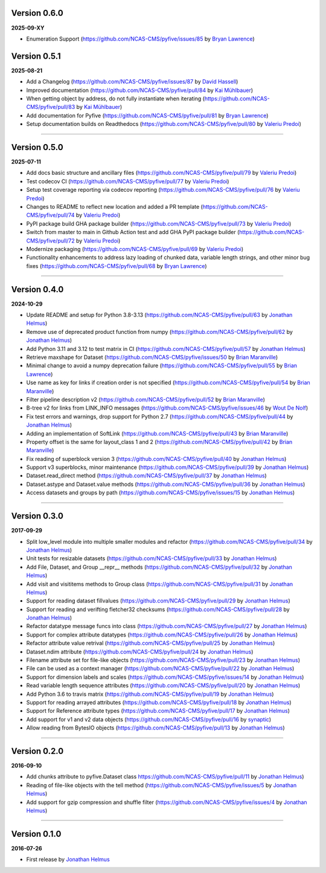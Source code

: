 Version 0.6.0
-------------

**2025-09-XY**

* Enumeration Support (https://github.com/NCAS-CMS/pyfive/issues/85 by 
  `Bryan Lawrence <https://github.com/bnlawrence>`_)

Version 0.5.1
-------------

**2025-08-21**

* Add a Changelog (https://github.com/NCAS-CMS/pyfive/issues/87 by
  `David Hassell <https://github.com/davidhassell>`_)
* Improved documentation (https://github.com/NCAS-CMS/pyfive/pull/84
  by `Kai Mühlbauer <https://github.com/kmuehlbauer>`_)
* When getting object by address, do not fully instantiate when
  iterating (https://github.com/NCAS-CMS/pyfive/pull/83 by `Kai
  Mühlbauer <https://github.com/kmuehlbauer>`_)
* Add documentation for Pyfive
  (https://github.com/NCAS-CMS/pyfive/pull/81 by `Bryan Lawrence
  <https://github.com/bnlawrence>`_)
* Setup documentation builds on Readthedocs
  (https://github.com/NCAS-CMS/pyfive/pull/80 by `Valeriu Predoi
  <https://github.com/valeriupredoi>`_)

----

Version 0.5.0
-------------

**2025-07-11**

* Add docs basic structure and ancillary files
  (https://github.com/NCAS-CMS/pyfive/pull/79 by `Valeriu Predoi
  <https://github.com/valeriupredoi>`_)
* Test codecov CI
  (https://github.com/NCAS-CMS/pyfive/pull/77 by `Valeriu Predoi
  <https://github.com/valeriupredoi>`_)
* Setup test coverage reporting via codecov reporting
  (https://github.com/NCAS-CMS/pyfive/pull/76 by `Valeriu Predoi
  <https://github.com/valeriupredoi>`_)
* Changes to README to reflect new location and added a PR template
  (https://github.com/NCAS-CMS/pyfive/pull/74 by `Valeriu Predoi
  <https://github.com/valeriupredoi>`_)
* PyPI package build GHA package builder
  (https://github.com/NCAS-CMS/pyfive/pull/73 by `Valeriu Predoi
  <https://github.com/valeriupredoi>`_)
* Switch from master to main in Github Action test and add GHA PyPI
  package builder (https://github.com/NCAS-CMS/pyfive/pull/72 by
  `Valeriu Predoi <https://github.com/valeriupredoi>`_)
* Modernize packaging (https://github.com/NCAS-CMS/pyfive/pull/69 by
  `Valeriu Predoi <https://github.com/valeriupredoi>`_)
* Functionality enhancements to address lazy loading of chunked data,
  variable length strings, and other minor bug fixes
  (https://github.com/NCAS-CMS/pyfive/pull/68 by `Bryan Lawrence
  <https://github.com/bnlawrence>`_)

----

Version 0.4.0
-------------

**2024-10-29**

* Update README and setup for Python 3.8-3.13
  (https://github.com/NCAS-CMS/pyfive/pull/63 by `Jonathan Helmus
  <https://github.com/jjhelmus>`_)
* Remove use of deprecated product function from numpy
  (https://github.com/NCAS-CMS/pyfive/pull/62 by `Jonathan Helmus
  <https://github.com/jjhelmus>`_)
* Add Python 3.11 and 3.12 to test matrix in CI
  (https://github.com/NCAS-CMS/pyfive/pull/57 by `Jonathan Helmus
  <https://github.com/jjhelmus>`_)
* Retrieve maxshape for Dataset
  (https://github.com/NCAS-CMS/pyfive/issues/50 by `Brian Maranville
  <https://github.com/bmaranville>`_)
* Minimal change to avoid a numpy deprecation failure
  (https://github.com/NCAS-CMS/pyfive/pull/55 by `Brian Lawrence
  <https://github.com/bnlawrence>`_)
* Use name as key for links if creation order is not specified
  (https://github.com/NCAS-CMS/pyfive/pull/54 by `Brian Maranville
  <https://github.com/bmaranville>`_)
* Filter pipeline description v2
  (https://github.com/NCAS-CMS/pyfive/pull/52 by `Brian Maranville
  <https://github.com/bmaranville>`_)
* B-tree v2 for links from LINK_INFO messages
  (https://github.com/NCAS-CMS/pyfive/issues/46 by `Wout De Nolf
  <https://github.com/woutdenolf>`_)
* Fix test errors and warnings, drop support for Python 2.7
  (https://github.com/NCAS-CMS/pyfive/pull/44 by `Jonathan Helmus
  <https://github.com/jjhelmus>`_)
* Adding an implementation of SoftLink
  (https://github.com/NCAS-CMS/pyfive/pull/43 by `Brian Maranville
  <https://github.com/bmaranville>`_)
* Property offset is the same for layout_class 1 and 2
  (https://github.com/NCAS-CMS/pyfive/pull/42 by `Brian Maranville
  <https://github.com/bmaranville>`_)
* Fix reading of superblock version 3
  (https://github.com/NCAS-CMS/pyfive/pull/40 by `Jonathan Helmus
  <https://github.com/jjhelmus>`_)
* Support v3 superblocks, minor maintenance
  (https://github.com/NCAS-CMS/pyfive/pull/39 by `Jonathan Helmus
  <https://github.com/jjhelmus>`_)
* Dataset.read_direct method
  (https://github.com/NCAS-CMS/pyfive/pull/37 by `Jonathan Helmus
  <https://github.com/jjhelmus>`_)
* Dataset.astype and Dataset.value methods
  (https://github.com/NCAS-CMS/pyfive/pull/36 by `Jonathan Helmus
  <https://github.com/jjhelmus>`_)
* Access datasets and groups by path
  (https://github.com/NCAS-CMS/pyfive/issues/15 by `Jonathan Helmus
  <https://github.com/jjhelmus>`_)

----

Version 0.3.0
-------------

**2017-09-29**

* Split low_level module into multiple smaller modules and refactor
  (https://github.com/NCAS-CMS/pyfive/pull/34 by `Jonathan Helmus
  <https://github.com/jjhelmus>`_)
* Unit tests for resizable datasets
  (https://github.com/NCAS-CMS/pyfive/pull/33 by `Jonathan Helmus
  <https://github.com/jjhelmus>`_)
* Add File, Dataset, and Group __repr__ methods
  (https://github.com/NCAS-CMS/pyfive/pull/32 by `Jonathan Helmus
  <https://github.com/jjhelmus>`_)
* Add visit and visititems methods to Group class
  (https://github.com/NCAS-CMS/pyfive/pull/31 by `Jonathan Helmus
  <https://github.com/jjhelmus>`_)
* Support for reading dataset fillvalues
  (https://github.com/NCAS-CMS/pyfive/pull/29 by `Jonathan Helmus
  <https://github.com/jjhelmus>`_)
* Support for reading and verifting fletcher32 checksums
  (https://github.com/NCAS-CMS/pyfive/pull/28 by `Jonathan Helmus
  <https://github.com/jjhelmus>`_)
* Refactor datatype message funcs into class
  (https://github.com/NCAS-CMS/pyfive/pull/27 by `Jonathan Helmus
  <https://github.com/jjhelmus>`_)
* Support for complex attribute datatypes
  (https://github.com/NCAS-CMS/pyfive/pull/26 by `Jonathan Helmus
  <https://github.com/jjhelmus>`_)
* Refactor attribute value retrival
  (https://github.com/NCAS-CMS/pyfive/pull/25 by `Jonathan Helmus
  <https://github.com/jjhelmus>`_)
* Dataset.ndim attribute (https://github.com/NCAS-CMS/pyfive/pull/24
  by `Jonathan Helmus <https://github.com/jjhelmus>`_)
* Filename attribute set for file-like objects
  (https://github.com/NCAS-CMS/pyfive/pull/23 by `Jonathan Helmus
  <https://github.com/jjhelmus>`_)
* File can be used as a context manager
  (https://github.com/NCAS-CMS/pyfive/pull/22 by `Jonathan Helmus
  <https://github.com/jjhelmus>`_)
* Support for dimension labels and scales
  (https://github.com/NCAS-CMS/pyfive/issues/14 by `Jonathan Helmus
  <https://github.com/jjhelmus>`_)
* Read variable length sequence attributes
  (https://github.com/NCAS-CMS/pyfive/pull/20 by `Jonathan Helmus
  <https://github.com/jjhelmus>`_)
* Add Python 3.6 to travis matrix
  (https://github.com/NCAS-CMS/pyfive/pull/19 by `Jonathan Helmus
  <https://github.com/jjhelmus>`_)
* Support for reading arrayed attributes
  (https://github.com/NCAS-CMS/pyfive/pull/18 by `Jonathan Helmus
  <https://github.com/jjhelmus>`_)
* Support for Reference attribute types
  (https://github.com/NCAS-CMS/pyfive/pull/17 by `Jonathan Helmus
  <https://github.com/jjhelmus>`_)
* Add support for v1 and v2 data objects
  (https://github.com/NCAS-CMS/pyfive/pull/16 by `synaptic
  <https://github.com/synaptic>`_)
* Allow reading from BytesIO objects
  (https://github.com/NCAS-CMS/pyfive/pull/13 by `Jonathan Helmus
  <https://github.com/jjhelmus>`_)

----

Version 0.2.0
-------------

**2016-09-10**

* Add chunks attribute to pyfive.Dataset class
  https://github.com/NCAS-CMS/pyfive/pull/11 by `Jonathan Helmus
  <https://github.com/jjhelmus>`_)
* Reading of file-like objects with the tell method
  (https://github.com/NCAS-CMS/pyfive/issues/5 by `Jonathan Helmus
  <https://github.com/jjhelmus>`_)
* Add support for gzip compression and shuffle filter
  (https://github.com/NCAS-CMS/pyfive/issues/4 by `Jonathan Helmus
  <https://github.com/jjhelmus>`_)

----

Version 0.1.0
-------------

**2016-07-26**

* First release by `Jonathan Helmus <https://github.com/jjhelmus>`_

